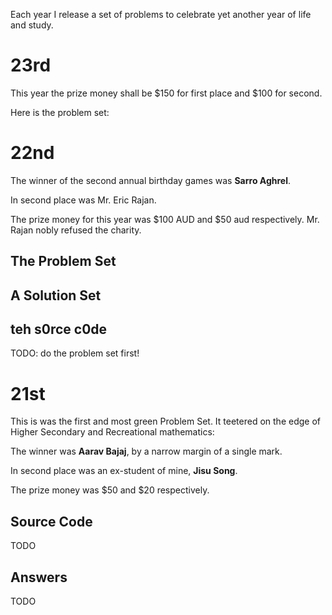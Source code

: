 @@hugo:{{< collapse folded="true">}}@@
Each year I release a set of problems to celebrate yet another year of life and study.

* 23rd
:PROPERTIES:
:CUSTOM_ID: 23rd
:END:
This year the prize money shall be $150 for first place and $100 for second.

Here is the problem set:

@@hugo:{{< embed-pdf url="/bday-problems/23q.pdf" hidePaginator="true">}}@@


* 22nd
:PROPERTIES:
:CUSTOM_ID: 22nd
:END:

The winner of the second annual birthday games was *Sarro Aghrel*.

In second place was Mr. Eric Rajan.

The prize money for this year was $100 AUD and $50 aud respectively.
Mr. Rajan nobly refused the charity.

** The Problem Set
:PROPERTIES:
:CUSTOM_ID: problem-set
:END:

@@hugo:{{< embed-pdf url="/bday-problems/22q.pdf" hidePaginator="true">}}@@

** A Solution Set
:PROPERTIES:
:CUSTOM_ID: solution-set
:END:

** teh s0rce c0de
TODO: do the problem set first!

* 21st
:PROPERTIES:
:CUSTOM_ID: 21st
:END:

This is was the first and most green Problem Set. It teetered on the edge of Higher Secondary and Recreational mathematics:

@@hugo:{{< embed-pdf url="/bday-problems/21q.pdf" hidePaginator="true">}}@@

The winner was *Aarav Bajaj*, by a narrow margin of a single mark.

In second place was an ex-student of mine, *Jisu Song*.

The prize money was $50 and $20 respectively.

** Source Code
TODO

** Answers
TODO


